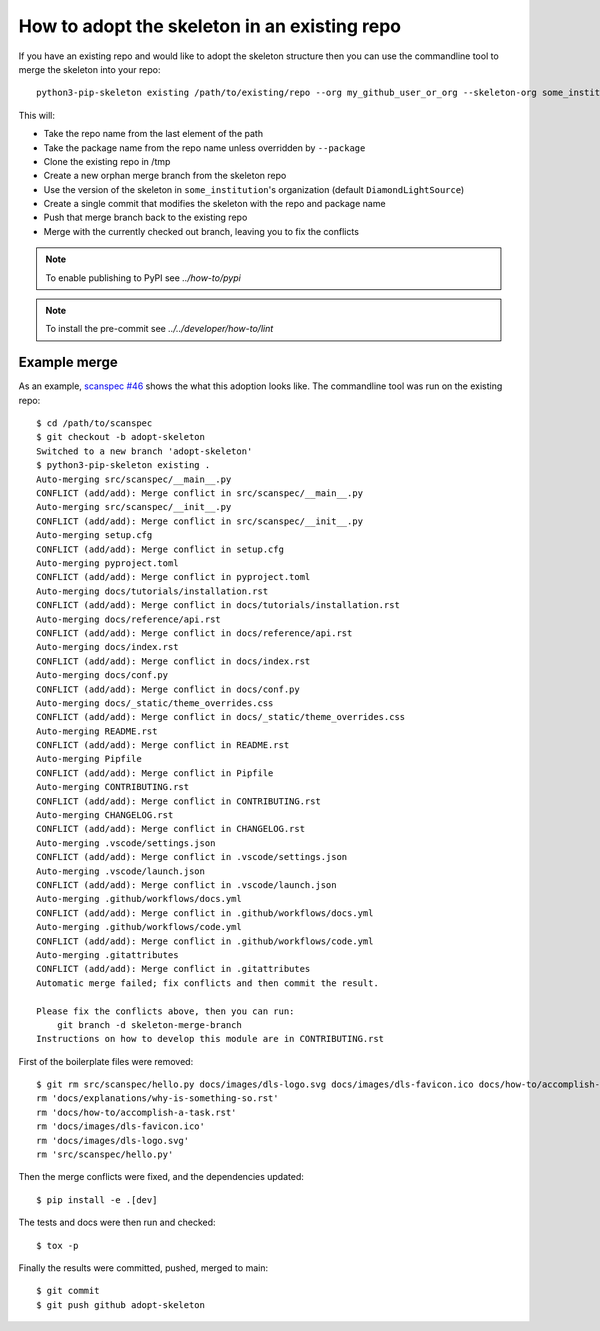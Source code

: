 How to adopt the skeleton in an existing repo
=============================================

If you have an existing repo and would like to adopt the skeleton structure
then you can use the commandline tool to merge the skeleton into your repo::

    python3-pip-skeleton existing /path/to/existing/repo --org my_github_user_or_org --skeleton-org some_institution

This will:

- Take the repo name from the last element of the path
- Take the package name from the repo name unless overridden by ``--package``
- Clone the existing repo in /tmp
- Create a new orphan merge branch from the skeleton repo
- Use the version of the skeleton in ``some_institution``'s organization (default ``DiamondLightSource``)
- Create a single commit that modifies the skeleton with the repo and package name
- Push that merge branch back to the existing repo
- Merge with the currently checked out branch, leaving you to fix the conflicts

.. note::

    To enable publishing to PyPI see `../how-to/pypi` 

.. note::

    To install the pre-commit see `../../developer/how-to/lint`

Example merge
-------------

As an example, `scanspec #46
<https://github.com/dls-controls/scanspec/pull/46>`_ shows the what this
adoption looks like. The commandline tool was run on the existing repo::

    $ cd /path/to/scanspec
    $ git checkout -b adopt-skeleton
    Switched to a new branch 'adopt-skeleton'
    $ python3-pip-skeleton existing .
    Auto-merging src/scanspec/__main__.py
    CONFLICT (add/add): Merge conflict in src/scanspec/__main__.py
    Auto-merging src/scanspec/__init__.py
    CONFLICT (add/add): Merge conflict in src/scanspec/__init__.py
    Auto-merging setup.cfg
    CONFLICT (add/add): Merge conflict in setup.cfg
    Auto-merging pyproject.toml
    CONFLICT (add/add): Merge conflict in pyproject.toml
    Auto-merging docs/tutorials/installation.rst
    CONFLICT (add/add): Merge conflict in docs/tutorials/installation.rst
    Auto-merging docs/reference/api.rst
    CONFLICT (add/add): Merge conflict in docs/reference/api.rst
    Auto-merging docs/index.rst
    CONFLICT (add/add): Merge conflict in docs/index.rst
    Auto-merging docs/conf.py
    CONFLICT (add/add): Merge conflict in docs/conf.py
    Auto-merging docs/_static/theme_overrides.css
    CONFLICT (add/add): Merge conflict in docs/_static/theme_overrides.css
    Auto-merging README.rst
    CONFLICT (add/add): Merge conflict in README.rst
    Auto-merging Pipfile
    CONFLICT (add/add): Merge conflict in Pipfile
    Auto-merging CONTRIBUTING.rst
    CONFLICT (add/add): Merge conflict in CONTRIBUTING.rst
    Auto-merging CHANGELOG.rst
    CONFLICT (add/add): Merge conflict in CHANGELOG.rst
    Auto-merging .vscode/settings.json
    CONFLICT (add/add): Merge conflict in .vscode/settings.json
    Auto-merging .vscode/launch.json
    CONFLICT (add/add): Merge conflict in .vscode/launch.json
    Auto-merging .github/workflows/docs.yml
    CONFLICT (add/add): Merge conflict in .github/workflows/docs.yml
    Auto-merging .github/workflows/code.yml
    CONFLICT (add/add): Merge conflict in .github/workflows/code.yml
    Auto-merging .gitattributes
    CONFLICT (add/add): Merge conflict in .gitattributes
    Automatic merge failed; fix conflicts and then commit the result.

    Please fix the conflicts above, then you can run:
        git branch -d skeleton-merge-branch
    Instructions on how to develop this module are in CONTRIBUTING.rst

First of the boilerplate files were removed::

    $ git rm src/scanspec/hello.py docs/images/dls-logo.svg docs/images/dls-favicon.ico docs/how-to/accomplish-a-task.rst docs/explanations/why-is-something-so.rst -f
    rm 'docs/explanations/why-is-something-so.rst'
    rm 'docs/how-to/accomplish-a-task.rst'
    rm 'docs/images/dls-favicon.ico'
    rm 'docs/images/dls-logo.svg'
    rm 'src/scanspec/hello.py'

Then the merge conflicts were fixed, and the dependencies updated::

    $ pip install -e .[dev]

The tests and docs were then run and checked::

    $ tox -p

Finally the results were committed, pushed, merged to main::

    $ git commit
    $ git push github adopt-skeleton

.. image:: ../../images/git_merge.png
